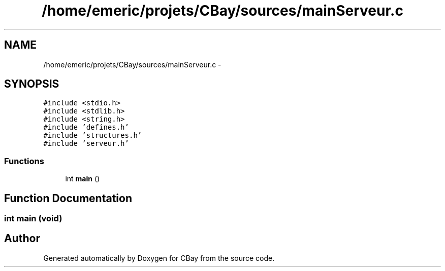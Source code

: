 .TH "/home/emeric/projets/CBay/sources/mainServeur.c" 3 "Thu Feb 12 2015" "Version BEEP - 0.1a" "CBay" \" -*- nroff -*-
.ad l
.nh
.SH NAME
/home/emeric/projets/CBay/sources/mainServeur.c \- 
.SH SYNOPSIS
.br
.PP
\fC#include <stdio\&.h>\fP
.br
\fC#include <stdlib\&.h>\fP
.br
\fC#include <string\&.h>\fP
.br
\fC#include 'defines\&.h'\fP
.br
\fC#include 'structures\&.h'\fP
.br
\fC#include 'serveur\&.h'\fP
.br

.SS "Functions"

.in +1c
.ti -1c
.RI "int \fBmain\fP ()"
.br
.in -1c
.SH "Function Documentation"
.PP 
.SS "int main (void)"

.SH "Author"
.PP 
Generated automatically by Doxygen for CBay from the source code\&.
